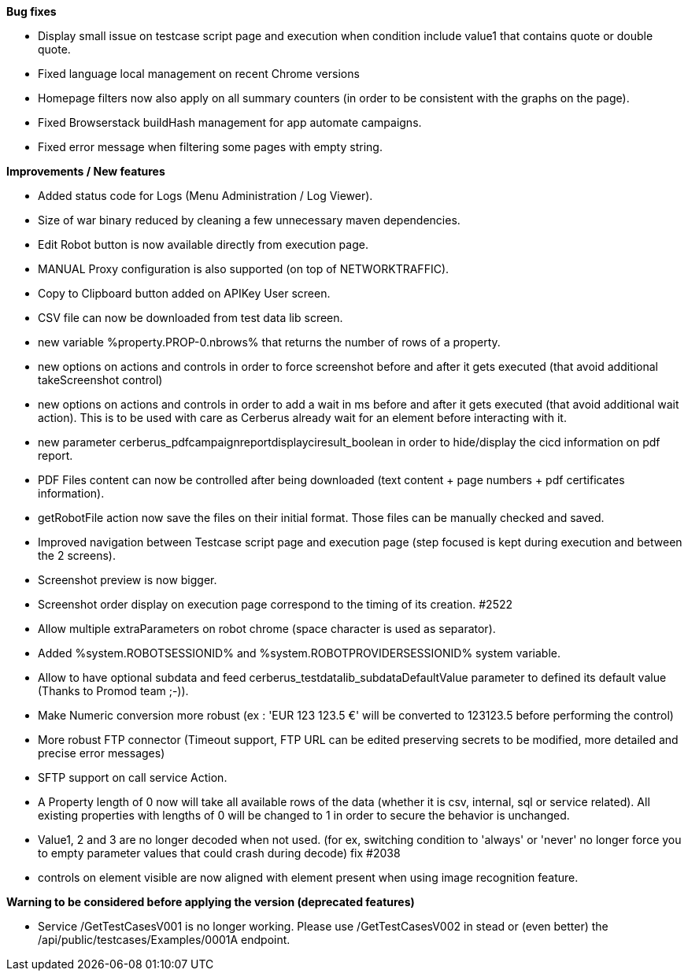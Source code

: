 *Bug fixes*
[square]
* Display small issue on testcase script page and execution when condition include value1 that contains quote or double quote.
* Fixed language local management on recent Chrome versions
* Homepage filters now also apply on all summary counters (in order to be consistent with the graphs on the page).
* Fixed Browserstack buildHash management for app automate campaigns.
* Fixed error message when filtering some pages with empty string.

*Improvements / New features*
[square]
* Added status code for Logs (Menu Administration / Log Viewer).
* Size of war binary reduced by cleaning a few unnecessary maven dependencies.
* Edit Robot button is now available directly from execution page.
* MANUAL Proxy configuration is also supported (on top of NETWORKTRAFFIC).
* Copy to Clipboard button added on APIKey User screen.
* CSV file can now be downloaded from test data lib screen.
* new variable %property.PROP-0.nbrows% that returns the number of rows of a property.
* new options on actions and controls in order to force screenshot before and after it gets executed (that avoid additional takeScreenshot control)
* new options on actions and controls in order to add a wait in ms before and after it gets executed (that avoid additional wait action). This is to be used with care as Cerberus already wait for an element before interacting with it.
* new parameter cerberus_pdfcampaignreportdisplayciresult_boolean in order to hide/display the cicd information on pdf report.
* PDF Files content can now be controlled after being downloaded (text content + page numbers + pdf certificates information).
* getRobotFile action now save the files on their initial format. Those files can be manually checked and saved.
* Improved navigation between Testcase script page and execution page (step focused is kept during execution and between the 2 screens).
* Screenshot preview is now bigger.
* Screenshot order display on execution page correspond to the timing of its creation. #2522
* Allow multiple extraParameters on robot chrome (space character is used as separator).
* Added %system.ROBOTSESSIONID% and %system.ROBOTPROVIDERSESSIONID% system variable.
* Allow to have optional subdata and feed cerberus_testdatalib_subdataDefaultValue parameter to defined its default value (Thanks to Promod team ;-)).
* Make Numeric conversion more robust (ex : 'EUR 123 123.5 €' will be converted to 123123.5 before performing the control)
* More robust FTP connector (Timeout support, FTP URL can be edited preserving secrets to be modified,  more detailed and precise error messages)
* SFTP support on call service Action.
* A Property length of 0 now will take all available rows of the data (whether it is csv, internal, sql or service related). All existing properties with lengths of 0 will be changed to 1 in order to secure the behavior is unchanged.
* Value1, 2 and 3 are no longer decoded when not used. (for ex, switching condition to 'always' or 'never' no longer force you to empty parameter values that could crash during decode) fix #2038
* controls on element visible are now aligned with element present when using image recognition feature.

*Warning to be considered before applying the version (deprecated features)*
[square]
* Service /GetTestCasesV001 is no longer working. Please use /GetTestCasesV002 in stead or (even better) the /api/public/testcases/Examples/0001A endpoint.

